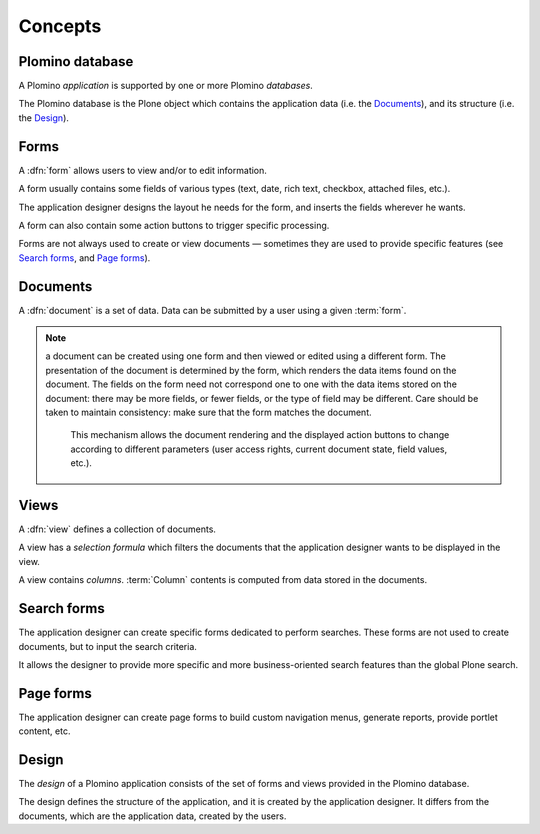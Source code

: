 ========
Concepts
========

Plomino database
================

A Plomino *application* is supported by one or more Plomino *databases*.

The Plomino database is the Plone object which contains the application
data (i.e. the Documents_), and its structure (i.e. the
Design_).

Forms
=====

A :dfn:`form` allows users to view and/or to edit information.

A form usually contains some fields of various types (text, date, rich
text, checkbox, attached files, etc.).

The application designer designs the layout he needs for the form, and
inserts the fields wherever he wants.

A form can also contain some action buttons to trigger specific processing.

Forms are not always used to create or view documents |---| sometimes they
are used to provide specific features (see `Search forms`_, and 
`Page forms`_).

Documents
=========

A :dfn:`document` is a set of data. Data can be submitted by a user using a
given :term:`form`.

.. Note:: a document can be created using one form and then viewed or edited
   using a different form. The presentation of the document is determined
   by the form, which renders the data items found on the document. The
   fields on the form need not correspond one to one with the data items
   stored on the document: there may be more fields, or fewer fields, or
   the type of field may be different. Care should be taken to maintain
   consistency: make sure that the form matches the document. 

    This mechanism allows the document rendering and the displayed action
    buttons to change according to different parameters (user access rights,
    current document state, field values, etc.).

Views
=====

A :dfn:`view` defines a collection of documents.

A view has a *selection formula* which filters the documents that the
application designer wants to be displayed in the view.

A view contains *columns*. :term:`Column` contents is computed from data
stored in the documents.

Search forms
============

The application designer can create specific forms dedicated to perform
searches. These forms are not used to create documents, but to input the
search criteria.

It allows the designer to provide more specific and more business-oriented
search features than the global Plone search.

Page forms
==========

The application designer can create page forms to build custom navigation 
menus, generate reports, provide portlet content, etc.

Design
======

The *design* of a Plomino application consists of the set of forms and views
provided in the Plomino database.

The design defines the structure of the application, and it is created by
the application designer. It differs from the documents, which are the
application data, created by the users.

.. |---| unicode:: U+02014 .. em dash
